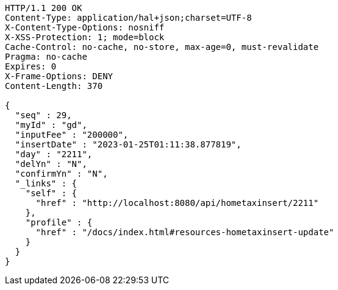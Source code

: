[source,http,options="nowrap"]
----
HTTP/1.1 200 OK
Content-Type: application/hal+json;charset=UTF-8
X-Content-Type-Options: nosniff
X-XSS-Protection: 1; mode=block
Cache-Control: no-cache, no-store, max-age=0, must-revalidate
Pragma: no-cache
Expires: 0
X-Frame-Options: DENY
Content-Length: 370

{
  "seq" : 29,
  "myId" : "gd",
  "inputFee" : "200000",
  "insertDate" : "2023-01-25T01:11:38.877819",
  "day" : "2211",
  "delYn" : "N",
  "confirmYn" : "N",
  "_links" : {
    "self" : {
      "href" : "http://localhost:8080/api/hometaxinsert/2211"
    },
    "profile" : {
      "href" : "/docs/index.html#resources-hometaxinsert-update"
    }
  }
}
----